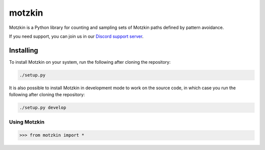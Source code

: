 #######
motzkin
#######

Motzkin is a Python library for counting and sampling sets of Motzkin paths defined by pattern avoidance.

If you need support, you can join us in our `Discord support server`_.

.. _Discord support server: https://discord.gg/ngPZVT5

Installing
==========

To install Motzkin on your system, run the following after cloning the repository:

.. code-block:: bash

    ./setup.py

It is also possible to install Motzkin in development mode to work on the
source code, in which case you run the following after cloning the repository:

.. code-block:: bash

    ./setup.py develop
    

Using Motzkin
#############

.. code-block:: python

    >>> from motzkin import *